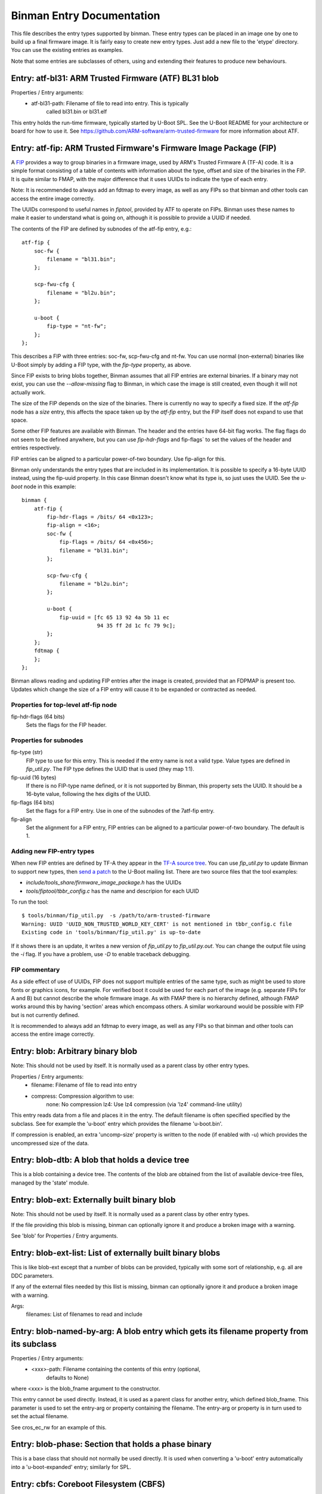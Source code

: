 Binman Entry Documentation
===========================

This file describes the entry types supported by binman. These entry types can
be placed in an image one by one to build up a final firmware image. It is
fairly easy to create new entry types. Just add a new file to the 'etype'
directory. You can use the existing entries as examples.

Note that some entries are subclasses of others, using and extending their
features to produce new behaviours.



Entry: atf-bl31: ARM Trusted Firmware (ATF) BL31 blob
-----------------------------------------------------

Properties / Entry arguments:
    - atf-bl31-path: Filename of file to read into entry. This is typically
        called bl31.bin or bl31.elf

This entry holds the run-time firmware, typically started by U-Boot SPL.
See the U-Boot README for your architecture or board for how to use it. See
https://github.com/ARM-software/arm-trusted-firmware for more information
about ATF.



Entry: atf-fip: ARM Trusted Firmware's Firmware Image Package (FIP)
-------------------------------------------------------------------

A FIP_ provides a way to group binaries in a firmware image, used by ARM's
Trusted Firmware A (TF-A) code. It is a simple format consisting of a
table of contents with information about the type, offset and size of the
binaries in the FIP. It is quite similar to FMAP, with the major difference
that it uses UUIDs to indicate the type of each entry.

Note: It is recommended to always add an fdtmap to every image, as well as
any FIPs so that binman and other tools can access the entire image
correctly.

The UUIDs correspond to useful names in `fiptool`, provided by ATF to
operate on FIPs. Binman uses these names to make it easier to understand
what is going on, although it is possible to provide a UUID if needed.

The contents of the FIP are defined by subnodes of the atf-fip entry, e.g.::

    atf-fip {
        soc-fw {
            filename = "bl31.bin";
        };

        scp-fwu-cfg {
            filename = "bl2u.bin";
        };

        u-boot {
            fip-type = "nt-fw";
        };
    };

This describes a FIP with three entries: soc-fw, scp-fwu-cfg and nt-fw.
You can use normal (non-external) binaries like U-Boot simply by adding a
FIP type, with the `fip-type` property, as above.

Since FIP exists to bring blobs together, Binman assumes that all FIP
entries are external binaries. If a binary may not exist, you can use the
`--allow-missing` flag to Binman, in which case the image is still created,
even though it will not actually work.

The size of the FIP depends on the size of the binaries. There is currently
no way to specify a fixed size. If the `atf-fip` node has a `size` entry,
this affects the space taken up by the `atf-fip` entry, but the FIP itself
does not expand to use that space.

Some other FIP features are available with Binman. The header and the
entries have 64-bit flag works. The flag flags do not seem to be defined
anywhere, but you can use `fip-hdr-flags` and fip-flags` to set the values
of the header and entries respectively.

FIP entries can be aligned to a particular power-of-two boundary. Use
fip-align for this.

Binman only understands the entry types that are included in its
implementation. It is possible to specify a 16-byte UUID instead, using the
fip-uuid property. In this case Binman doesn't know what its type is, so
just uses the UUID. See the `u-boot` node in this example::

    binman {
        atf-fip {
            fip-hdr-flags = /bits/ 64 <0x123>;
            fip-align = <16>;
            soc-fw {
                fip-flags = /bits/ 64 <0x456>;
                filename = "bl31.bin";
            };

            scp-fwu-cfg {
                filename = "bl2u.bin";
            };

            u-boot {
                fip-uuid = [fc 65 13 92 4a 5b 11 ec
                            94 35 ff 2d 1c fc 79 9c];
            };
        };
        fdtmap {
        };
    };

Binman allows reading and updating FIP entries after the image is created,
provided that an FDPMAP is present too. Updates which change the size of a
FIP entry will cause it to be expanded or contracted as needed.

Properties for top-level atf-fip node
~~~~~~~~~~~~~~~~~~~~~~~~~~~~~~~~~~~~~

fip-hdr-flags (64 bits)
    Sets the flags for the FIP header.

Properties for subnodes
~~~~~~~~~~~~~~~~~~~~~~~

fip-type (str)
    FIP type to use for this entry. This is needed if the entry
    name is not a valid type. Value types are defined in `fip_util.py`.
    The FIP type defines the UUID that is used (they map 1:1).

fip-uuid (16 bytes)
    If there is no FIP-type name defined, or it is not supported by Binman,
    this property sets the UUID. It should be a 16-byte value, following the
    hex digits of the UUID.

fip-flags (64 bits)
    Set the flags for a FIP entry. Use in one of the subnodes of the
    7atf-fip entry.

fip-align
    Set the alignment for a FIP entry, FIP entries can be aligned to a
    particular power-of-two boundary. The default is 1.

Adding new FIP-entry types
~~~~~~~~~~~~~~~~~~~~~~~~~~

When new FIP entries are defined by TF-A they appear in the
`TF-A source tree`_. You can use `fip_util.py` to update Binman to support
new types, then `send a patch`_ to the U-Boot mailing list. There are two
source files that the tool examples:

- `include/tools_share/firmware_image_package.h` has the UUIDs
- `tools/fiptool/tbbr_config.c` has the name and descripion for each UUID

To run the tool::

    $ tools/binman/fip_util.py  -s /path/to/arm-trusted-firmware
    Warning: UUID 'UUID_NON_TRUSTED_WORLD_KEY_CERT' is not mentioned in tbbr_config.c file
    Existing code in 'tools/binman/fip_util.py' is up-to-date

If it shows there is an update, it writes a new version of `fip_util.py`
to `fip_util.py.out`. You can change the output file using the `-i` flag.
If you have a problem, use `-D` to enable traceback debugging.

FIP commentary
~~~~~~~~~~~~~~

As a side effect of use of UUIDs, FIP does not support multiple
entries of the same type, such as might be used to store fonts or graphics
icons, for example. For verified boot it could be used for each part of the
image (e.g. separate FIPs for A and B) but cannot describe the whole
firmware image. As with FMAP there is no hierarchy defined, although FMAP
works around this by having 'section' areas which encompass others. A
similar workaround would be possible with FIP but is not currently defined.

It is recommended to always add an fdtmap to every image, as well as any
FIPs so that binman and other tools can access the entire image correctly.

.. _FIP: https://trustedfirmware-a.readthedocs.io/en/latest/design/firmware-design.html#firmware-image-package-fip
.. _`TF-A source tree`: https://git.trustedfirmware.org/TF-A/trusted-firmware-a.git
.. _`send a patch`: https://www.denx.de/wiki/U-Boot/Patches



Entry: blob: Arbitrary binary blob
----------------------------------

Note: This should not be used by itself. It is normally used as a parent
class by other entry types.

Properties / Entry arguments:
    - filename: Filename of file to read into entry
    - compress: Compression algorithm to use:
        none: No compression
        lz4: Use lz4 compression (via 'lz4' command-line utility)

This entry reads data from a file and places it in the entry. The
default filename is often specified specified by the subclass. See for
example the 'u-boot' entry which provides the filename 'u-boot.bin'.

If compression is enabled, an extra 'uncomp-size' property is written to
the node (if enabled with -u) which provides the uncompressed size of the
data.



Entry: blob-dtb: A blob that holds a device tree
------------------------------------------------

This is a blob containing a device tree. The contents of the blob are
obtained from the list of available device-tree files, managed by the
'state' module.



Entry: blob-ext: Externally built binary blob
---------------------------------------------

Note: This should not be used by itself. It is normally used as a parent
class by other entry types.

If the file providing this blob is missing, binman can optionally ignore it
and produce a broken image with a warning.

See 'blob' for Properties / Entry arguments.



Entry: blob-ext-list: List of externally built binary blobs
-----------------------------------------------------------

This is like blob-ext except that a number of blobs can be provided,
typically with some sort of relationship, e.g. all are DDC parameters.

If any of the external files needed by this llist is missing, binman can
optionally ignore it and produce a broken image with a warning.

Args:
    filenames: List of filenames to read and include



Entry: blob-named-by-arg: A blob entry which gets its filename property from its subclass
-----------------------------------------------------------------------------------------

Properties / Entry arguments:
    - <xxx>-path: Filename containing the contents of this entry (optional,
        defaults to None)

where <xxx> is the blob_fname argument to the constructor.

This entry cannot be used directly. Instead, it is used as a parent class
for another entry, which defined blob_fname. This parameter is used to
set the entry-arg or property containing the filename. The entry-arg or
property is in turn used to set the actual filename.

See cros_ec_rw for an example of this.



Entry: blob-phase: Section that holds a phase binary
----------------------------------------------------

This is a base class that should not normally be used directly. It is used
when converting a 'u-boot' entry automatically into a 'u-boot-expanded'
entry; similarly for SPL.



Entry: cbfs: Coreboot Filesystem (CBFS)
---------------------------------------

A CBFS provides a way to group files into a group. It has a simple directory
structure and allows the position of individual files to be set, since it is
designed to support execute-in-place in an x86 SPI-flash device. Where XIP
is not used, it supports compression and storing ELF files.

CBFS is used by coreboot as its way of orgnanising SPI-flash contents.

The contents of the CBFS are defined by subnodes of the cbfs entry, e.g.::

    cbfs {
        size = <0x100000>;
        u-boot {
            cbfs-type = "raw";
        };
        u-boot-dtb {
            cbfs-type = "raw";
        };
    };

This creates a CBFS 1MB in size two files in it: u-boot.bin and u-boot.dtb.
Note that the size is required since binman does not support calculating it.
The contents of each entry is just what binman would normally provide if it
were not a CBFS node. A blob type can be used to import arbitrary files as
with the second subnode below::

    cbfs {
        size = <0x100000>;
        u-boot {
            cbfs-name = "BOOT";
            cbfs-type = "raw";
        };

        dtb {
            type = "blob";
            filename = "u-boot.dtb";
            cbfs-type = "raw";
            cbfs-compress = "lz4";
            cbfs-offset = <0x100000>;
        };
    };

This creates a CBFS 1MB in size with u-boot.bin (named "BOOT") and
u-boot.dtb (named "dtb") and compressed with the lz4 algorithm.


Properties supported in the top-level CBFS node:

cbfs-arch:
    Defaults to "x86", but you can specify the architecture if needed.


Properties supported in the CBFS entry subnodes:

cbfs-name:
    This is the name of the file created in CBFS. It defaults to the entry
    name (which is the node name), but you can override it with this
    property.

cbfs-type:
    This is the CBFS file type. The following are supported:

    raw:
        This is a 'raw' file, although compression is supported. It can be
        used to store any file in CBFS.

    stage:
        This is an ELF file that has been loaded (i.e. mapped to memory), so
        appears in the CBFS as a flat binary. The input file must be an ELF
        image, for example this puts "u-boot" (the ELF image) into a 'stage'
        entry::

            cbfs {
                size = <0x100000>;
                u-boot-elf {
                    cbfs-name = "BOOT";
                    cbfs-type = "stage";
                };
            };

        You can use your own ELF file with something like::

            cbfs {
                size = <0x100000>;
                something {
                    type = "blob";
                    filename = "cbfs-stage.elf";
                    cbfs-type = "stage";
                };
            };

        As mentioned, the file is converted to a flat binary, so it is
        equivalent to adding "u-boot.bin", for example, but with the load and
        start addresses specified by the ELF. At present there is no option
        to add a flat binary with a load/start address, similar to the
        'add-flat-binary' option in cbfstool.

cbfs-offset:
    This is the offset of the file's data within the CBFS. It is used to
    specify where the file should be placed in cases where a fixed position
    is needed. Typical uses are for code which is not relocatable and must
    execute in-place from a particular address. This works because SPI flash
    is generally mapped into memory on x86 devices. The file header is
    placed before this offset so that the data start lines up exactly with
    the chosen offset. If this property is not provided, then the file is
    placed in the next available spot.

The current implementation supports only a subset of CBFS features. It does
not support other file types (e.g. payload), adding multiple files (like the
'files' entry with a pattern supported by binman), putting files at a
particular offset in the CBFS and a few other things.

Of course binman can create images containing multiple CBFSs, simply by
defining these in the binman config::


    binman {
        size = <0x800000>;
        cbfs {
            offset = <0x100000>;
            size = <0x100000>;
            u-boot {
                cbfs-type = "raw";
            };
            u-boot-dtb {
                cbfs-type = "raw";
            };
        };

        cbfs2 {
            offset = <0x700000>;
            size = <0x100000>;
            u-boot {
                cbfs-type = "raw";
            };
            u-boot-dtb {
                cbfs-type = "raw";
            };
            image {
                type = "blob";
                filename = "image.jpg";
            };
        };
    };

This creates an 8MB image with two CBFSs, one at offset 1MB, one at 7MB,
both of size 1MB.



Entry: collection: An entry which contains a collection of other entries
------------------------------------------------------------------------

Properties / Entry arguments:
    - content: List of phandles to entries to include

This allows reusing the contents of other entries. The contents of the
listed entries are combined to form this entry. This serves as a useful
base class for entry types which need to process data from elsewhere in
the image, not necessarily child entries.



Entry: cros-ec-rw: A blob entry which contains a Chromium OS read-write EC image
--------------------------------------------------------------------------------

Properties / Entry arguments:
    - cros-ec-rw-path: Filename containing the EC image

This entry holds a Chromium OS EC (embedded controller) image, for use in
updating the EC on startup via software sync.



Entry: fdtmap: An entry which contains an FDT map
-------------------------------------------------

Properties / Entry arguments:
    None

An FDT map is just a header followed by an FDT containing a list of all the
entries in the image. The root node corresponds to the image node in the
original FDT, and an image-name property indicates the image name in that
original tree.

The header is the string _FDTMAP_ followed by 8 unused bytes.

When used, this entry will be populated with an FDT map which reflects the
entries in the current image. Hierarchy is preserved, and all offsets and
sizes are included.

Note that the -u option must be provided to ensure that binman updates the
FDT with the position of each entry.

Example output for a simple image with U-Boot and an FDT map::

    / {
        image-name = "binman";
        size = <0x00000112>;
        image-pos = <0x00000000>;
        offset = <0x00000000>;
        u-boot {
            size = <0x00000004>;
            image-pos = <0x00000000>;
            offset = <0x00000000>;
        };
        fdtmap {
            size = <0x0000010e>;
            image-pos = <0x00000004>;
            offset = <0x00000004>;
        };
    };

If allow-repack is used then 'orig-offset' and 'orig-size' properties are
added as necessary. See the binman README.

When extracting files, an alternative 'fdt' format is available for fdtmaps.
Use `binman extract -F fdt ...` to use this. It will export a devicetree,
without the fdtmap header, so it can be viewed with `fdtdump`.



Entry: files: A set of files arranged in a section
--------------------------------------------------

Properties / Entry arguments:
    - pattern: Filename pattern to match the files to include
    - files-compress: Compression algorithm to use:
        none: No compression
        lz4: Use lz4 compression (via 'lz4' command-line utility)
    - files-align: Align each file to the given alignment

This entry reads a number of files and places each in a separate sub-entry
within this entry. To access these you need to enable device-tree updates
at run-time so you can obtain the file positions.



Entry: fill: An entry which is filled to a particular byte value
----------------------------------------------------------------

Properties / Entry arguments:
    - fill-byte: Byte to use to fill the entry

Note that the size property must be set since otherwise this entry does not
know how large it should be.

You can often achieve the same effect using the pad-byte property of the
overall image, in that the space between entries will then be padded with
that byte. But this entry is sometimes useful for explicitly setting the
byte value of a region.



Entry: fit: Flat Image Tree (FIT)
---------------------------------

This calls mkimage to create a FIT (U-Boot Flat Image Tree) based on the
input provided.

Nodes for the FIT should be written out in the binman configuration just as
they would be in a file passed to mkimage.

For example, this creates an image containing a FIT with U-Boot SPL::

    binman {
        fit {
            description = "Test FIT";
            fit,fdt-list = "of-list";

            images {
                kernel@1 {
                    description = "SPL";
                    os = "u-boot";
                    type = "rkspi";
                    arch = "arm";
                    compression = "none";
                    load = <0>;
                    entry = <0>;

                    u-boot-spl {
                    };
                };
            };
        };
    };

More complex setups can be created, with generated nodes, as described
below.

Properties (in the 'fit' node itself)
~~~~~~~~~~~~~~~~~~~~~~~~~~~~~~~~~~~~~

Special properties have a `fit,` prefix, indicating that they should be
processed but not included in the final FIT.

The top-level 'fit' node supports the following special properties:

    fit,external-offset
        Indicates that the contents of the FIT are external and provides the
        external offset. This is passed to mkimage via the -E and -p flags.

    fit,fdt-list
        Indicates the entry argument which provides the list of device tree
        files for the gen-fdt-nodes operation (as below). This is often
        `of-list` meaning that `-a of-list="dtb1 dtb2..."` should be passed
        to binman.

Substitutions
~~~~~~~~~~~~~

Node names and property values support a basic string-substitution feature.
Available substitutions for '@' nodes (and property values) are:

SEQ:
    Sequence number of the generated fdt (1, 2, ...)
NAME
    Name of the dtb as provided (i.e. without adding '.dtb')

The `default` property, if present, will be automatically set to the name
if of configuration whose devicetree matches the `default-dt` entry
argument, e.g. with `-a default-dt=sun50i-a64-pine64-lts`.

Available substitutions for property values in these nodes are:

DEFAULT-SEQ:
    Sequence number of the default fdt, as provided by the 'default-dt'
    entry argument

Available operations
~~~~~~~~~~~~~~~~~~~~

You can add an operation to an '@' node to indicate which operation is
required::

    @fdt-SEQ {
        fit,operation = "gen-fdt-nodes";
        ...
    };

Available operations are:

gen-fdt-nodes
    Generate FDT nodes as above. This is the default if there is no
    `fit,operation` property.

split-elf
    Split an ELF file into a separate node for each segment.

Generating nodes from an FDT list (gen-fdt-nodes)
~~~~~~~~~~~~~~~~~~~~~~~~~~~~~~~~~~~~~~~~~~~~~~~~~

U-Boot supports creating fdt and config nodes automatically. To do this,
pass an `of-list` property (e.g. `-a of-list=file1 file2`). This tells
binman that you want to generates nodes for two files: `file1.dtb` and
`file2.dtb`. The `fit,fdt-list` property (see above) indicates that
`of-list` should be used. If the property is missing you will get an error.

Then add a 'generator node', a node with a name starting with '@'::

    images {
        @fdt-SEQ {
            description = "fdt-NAME";
            type = "flat_dt";
            compression = "none";
        };
    };

This tells binman to create nodes `fdt-1` and `fdt-2` for each of your two
files. All the properties you specify will be included in the node. This
node acts like a template to generate the nodes. The generator node itself
does not appear in the output - it is replaced with what binman generates.
A 'data' property is created with the contents of the FDT file.

You can create config nodes in a similar way::

    configurations {
        default = "@config-DEFAULT-SEQ";
        @config-SEQ {
            description = "NAME";
            firmware = "atf";
            loadables = "uboot";
            fdt = "fdt-SEQ";
        };
    };

This tells binman to create nodes `config-1` and `config-2`, i.e. a config
for each of your two files.

Note that if no devicetree files are provided (with '-a of-list' as above)
then no nodes will be generated.

Generating nodes from an ELF file (split-elf)
~~~~~~~~~~~~~~~~~~~~~~~~~~~~~~~~~~~~~~~~~~~~~

This uses the node as a template to generate multiple nodes. The following
special properties are available:

split-elf
    Split an ELF file into a separate node for each segment. This uses the
    node as a template to generate multiple nodes. The following special
    properties are available:

    fit,load
        Generates a `load = <...>` property with the load address of the
        segment

    fit,entry
        Generates a `entry = <...>` property with the entry address of the
        ELF. This is only produced for the first entry

    fit,data
        Generates a `data = <...>` property with the contents of the segment

    fit,loadables
        Generates a `loadable = <...>` property with a list of the generated
        nodes (including all nodes if this operation is used multiple times)


Here is an example showing ATF, TEE and a device tree all combined::

    fit {
        description = "test-desc";
        #address-cells = <1>;
        fit,fdt-list = "of-list";

        images {
            u-boot {
                description = "U-Boot (64-bit)";
                type = "standalone";
                os = "U-Boot";
                arch = "arm64";
                compression = "none";
                load = <CONFIG_SYS_TEXT_BASE>;
                u-boot-nodtb {
                };
            };
            @fdt-SEQ {
                description = "fdt-NAME.dtb";
                type = "flat_dt";
                compression = "none";
            };
            @atf-SEQ {
                fit,operation = "split-elf";
                description = "ARM Trusted Firmware";
                type = "firmware";
                arch = "arm64";
                os = "arm-trusted-firmware";
                compression = "none";
                fit,load;
                fit,entry;
                fit,data;

                atf-bl31 {
                };
            };

            @tee-SEQ {
                fit,operation = "split-elf";
                description = "TEE";
                type = "tee";
                arch = "arm64";
                os = "tee";
                compression = "none";
                fit,load;
                fit,entry;
                fit,data;

                tee-os {
                };
            };
        };

        configurations {
            default = "@config-DEFAULT-SEQ";
            @config-SEQ {
                description = "conf-NAME.dtb";
                fdt = "fdt-SEQ";
                firmware = "u-boot";
                fit,loadables;
            };
        };
    };

If ATF-BL31 is available, this generates a node for each segment in the
ELF file, for example::

    images {
        atf-1 {
            data = <...contents of first segment...>;
            data-offset = <0x00000000>;
            entry = <0x00040000>;
            load = <0x00040000>;
            compression = "none";
            os = "arm-trusted-firmware";
            arch = "arm64";
            type = "firmware";
            description = "ARM Trusted Firmware";
        };
        atf-2 {
            data = <...contents of second segment...>;
            load = <0xff3b0000>;
            compression = "none";
            os = "arm-trusted-firmware";
            arch = "arm64";
            type = "firmware";
            description = "ARM Trusted Firmware";
        };
    };

The same applies for OP-TEE if that is available.

If each binary is not available, the relevant template node (@atf-SEQ or
@tee-SEQ) is removed from the output.

This also generates a `config-xxx` node for each device tree in `of-list`.
Note that the U-Boot build system uses `-a of-list=$(CONFIG_OF_LIST)`
so you can use `CONFIG_OF_LIST` to define that list. In this example it is
set up for `firefly-rk3399` with a single device tree and the default set
with `-a default-dt=$(CONFIG_DEFAULT_DEVICE_TREE)`, so the resulting output
is::

    configurations {
        default = "config-1";
        config-1 {
            loadables = "atf-1", "atf-2", "atf-3", "tee-1", "tee-2";
            description = "rk3399-firefly.dtb";
            fdt = "fdt-1";
            firmware = "u-boot";
        };
    };

U-Boot SPL can then load the firmware (U-Boot proper) and all the loadables
(ATF and TEE), then proceed with the boot.



Entry: fmap: An entry which contains an Fmap section
----------------------------------------------------

Properties / Entry arguments:
    None

FMAP is a simple format used by flashrom, an open-source utility for
reading and writing the SPI flash, typically on x86 CPUs. The format
provides flashrom with a list of areas, so it knows what it in the flash.
It can then read or write just a single area, instead of the whole flash.

The format is defined by the flashrom project, in the file lib/fmap.h -
see www.flashrom.org/Flashrom for more information.

When used, this entry will be populated with an FMAP which reflects the
entries in the current image. Note that any hierarchy is squashed, since
FMAP does not support this. Sections are represented as an area appearing
before its contents, so that it is possible to reconstruct the hierarchy
from the FMAP by using the offset information. This convention does not
seem to be documented, but is used in Chromium OS.

CBFS entries appear as a single entry, i.e. the sub-entries are ignored.



Entry: gbb: An entry which contains a Chromium OS Google Binary Block
---------------------------------------------------------------------

Properties / Entry arguments:
    - hardware-id: Hardware ID to use for this build (a string)
    - keydir: Directory containing the public keys to use
    - bmpblk: Filename containing images used by recovery

Chromium OS uses a GBB to store various pieces of information, in particular
the root and recovery keys that are used to verify the boot process. Some
more details are here:

    https://www.chromium.org/chromium-os/firmware-porting-guide/2-concepts

but note that the page dates from 2013 so is quite out of date. See
README.chromium for how to obtain the required keys and tools.



Entry: image-header: An entry which contains a pointer to the FDT map
---------------------------------------------------------------------

Properties / Entry arguments:
    location: Location of header ("start" or "end" of image). This is
        optional. If omitted then the entry must have an offset property.

This adds an 8-byte entry to the start or end of the image, pointing to the
location of the FDT map. The format is a magic number followed by an offset
from the start or end of the image, in twos-compliment format.

This entry must be in the top-level part of the image.

NOTE: If the location is at the start/end, you will probably need to specify
sort-by-offset for the image, unless you actually put the image header
first/last in the entry list.



Entry: intel-cmc: Intel Chipset Micro Code (CMC) file
-----------------------------------------------------

Properties / Entry arguments:
    - filename: Filename of file to read into entry

This file contains microcode for some devices in a special format. An
example filename is 'Microcode/C0_22211.BIN'.

See README.x86 for information about x86 binary blobs.



Entry: intel-descriptor: Intel flash descriptor block (4KB)
-----------------------------------------------------------

Properties / Entry arguments:
    filename: Filename of file containing the descriptor. This is typically
        a 4KB binary file, sometimes called 'descriptor.bin'

This entry is placed at the start of flash and provides information about
the SPI flash regions. In particular it provides the base address and
size of the ME (Management Engine) region, allowing us to place the ME
binary in the right place.

With this entry in your image, the position of the 'intel-me' entry will be
fixed in the image, which avoids you needed to specify an offset for that
region. This is useful, because it is not possible to change the position
of the ME region without updating the descriptor.

See README.x86 for information about x86 binary blobs.



Entry: intel-fit: Intel Firmware Image Table (FIT)
--------------------------------------------------

This entry contains a dummy FIT as required by recent Intel CPUs. The FIT
contains information about the firmware and microcode available in the
image.

At present binman only supports a basic FIT with no microcode.



Entry: intel-fit-ptr: Intel Firmware Image Table (FIT) pointer
--------------------------------------------------------------

This entry contains a pointer to the FIT. It is required to be at address
0xffffffc0 in the image.



Entry: intel-fsp: Intel Firmware Support Package (FSP) file
-----------------------------------------------------------

Properties / Entry arguments:
    - filename: Filename of file to read into entry

This file contains binary blobs which are used on some devices to make the
platform work. U-Boot executes this code since it is not possible to set up
the hardware using U-Boot open-source code. Documentation is typically not
available in sufficient detail to allow this.

An example filename is 'FSP/QUEENSBAY_FSP_GOLD_001_20-DECEMBER-2013.fd'

See README.x86 for information about x86 binary blobs.



Entry: intel-fsp-m: Intel Firmware Support Package (FSP) memory init
--------------------------------------------------------------------

Properties / Entry arguments:
    - filename: Filename of file to read into entry

This file contains a binary blob which is used on some devices to set up
SDRAM. U-Boot executes this code in SPL so that it can make full use of
memory. Documentation is typically not available in sufficient detail to
allow U-Boot do this this itself..

An example filename is 'fsp_m.bin'

See README.x86 for information about x86 binary blobs.



Entry: intel-fsp-s: Intel Firmware Support Package (FSP) silicon init
---------------------------------------------------------------------

Properties / Entry arguments:
    - filename: Filename of file to read into entry

This file contains a binary blob which is used on some devices to set up
the silicon. U-Boot executes this code in U-Boot proper after SDRAM is
running, so that it can make full use of memory. Documentation is typically
not available in sufficient detail to allow U-Boot do this this itself.

An example filename is 'fsp_s.bin'

See README.x86 for information about x86 binary blobs.



Entry: intel-fsp-t: Intel Firmware Support Package (FSP) temp ram init
----------------------------------------------------------------------

Properties / Entry arguments:
    - filename: Filename of file to read into entry

This file contains a binary blob which is used on some devices to set up
temporary memory (Cache-as-RAM or CAR). U-Boot executes this code in TPL so
that it has access to memory for its stack and initial storage.

An example filename is 'fsp_t.bin'

See README.x86 for information about x86 binary blobs.



Entry: intel-ifwi: Intel Integrated Firmware Image (IFWI) file
--------------------------------------------------------------

Properties / Entry arguments:
    - filename: Filename of file to read into entry. This is either the
        IFWI file itself, or a file that can be converted into one using a
        tool
    - convert-fit: If present this indicates that the ifwitool should be
        used to convert the provided file into a IFWI.

This file contains code and data used by the SoC that is required to make
it work. It includes U-Boot TPL, microcode, things related to the CSE
(Converged Security Engine, the microcontroller that loads all the firmware)
and other items beyond the wit of man.

A typical filename is 'ifwi.bin' for an IFWI file, or 'fitimage.bin' for a
file that will be converted to an IFWI.

The position of this entry is generally set by the intel-descriptor entry.

The contents of the IFWI are specified by the subnodes of the IFWI node.
Each subnode describes an entry which is placed into the IFWFI with a given
sub-partition (and optional entry name).

Properties for subnodes:
    - ifwi-subpart: sub-parition to put this entry into, e.g. "IBBP"
    - ifwi-entry: entry name t use, e.g. "IBBL"
    - ifwi-replace: if present, indicates that the item should be replaced
      in the IFWI. Otherwise it is added.

See README.x86 for information about x86 binary blobs.



Entry: intel-me: Intel Management Engine (ME) file
--------------------------------------------------

Properties / Entry arguments:
    - filename: Filename of file to read into entry

This file contains code used by the SoC that is required to make it work.
The Management Engine is like a background task that runs things that are
not clearly documented, but may include keyboard, display and network
access. For platform that use ME it is not possible to disable it. U-Boot
does not directly execute code in the ME binary.

A typical filename is 'me.bin'.

The position of this entry is generally set by the intel-descriptor entry.

See README.x86 for information about x86 binary blobs.



Entry: intel-mrc: Intel Memory Reference Code (MRC) file
--------------------------------------------------------

Properties / Entry arguments:
    - filename: Filename of file to read into entry

This file contains code for setting up the SDRAM on some Intel systems. This
is executed by U-Boot when needed early during startup. A typical filename
is 'mrc.bin'.

See README.x86 for information about x86 binary blobs.



Entry: intel-refcode: Intel Reference Code file
-----------------------------------------------

Properties / Entry arguments:
    - filename: Filename of file to read into entry

This file contains code for setting up the platform on some Intel systems.
This is executed by U-Boot when needed early during startup. A typical
filename is 'refcode.bin'.

See README.x86 for information about x86 binary blobs.



Entry: intel-vbt: Intel Video BIOS Table (VBT) file
---------------------------------------------------

Properties / Entry arguments:
    - filename: Filename of file to read into entry

This file contains code that sets up the integrated graphics subsystem on
some Intel SoCs. U-Boot executes this when the display is started up.

See README.x86 for information about Intel binary blobs.



Entry: intel-vga: Intel Video Graphics Adaptor (VGA) file
---------------------------------------------------------

Properties / Entry arguments:
    - filename: Filename of file to read into entry

This file contains code that sets up the integrated graphics subsystem on
some Intel SoCs. U-Boot executes this when the display is started up.

This is similar to the VBT file but in a different format.

See README.x86 for information about Intel binary blobs.



Entry: mkimage: Binary produced by mkimage
------------------------------------------

Properties / Entry arguments:
    - datafile: Filename for -d argument
    - args: Other arguments to pass

The data passed to mkimage is collected from subnodes of the mkimage node,
e.g.::

    mkimage {
        args = "-n test -T imximage";

        u-boot-spl {
        };
    };

This calls mkimage to create an imximage with u-boot-spl.bin as the input
file. The output from mkimage then becomes part of the image produced by
binman.

To use CONFIG options in the arguments, use a string list instead, as in
this example which also produces four arguments::

    mkimage {
        args = "-n", CONFIG_SYS_SOC, "-T imximage";

        u-boot-spl {
        };
    };




Entry: opensbi: RISC-V OpenSBI fw_dynamic blob
----------------------------------------------

Properties / Entry arguments:
    - opensbi-path: Filename of file to read into entry. This is typically
        called fw_dynamic.bin

This entry holds the run-time firmware, typically started by U-Boot SPL.
See the U-Boot README for your architecture or board for how to use it. See
https://github.com/riscv/opensbi for more information about OpenSBI.



Entry: powerpc-mpc85xx-bootpg-resetvec: PowerPC mpc85xx bootpg + resetvec code for U-Boot
-----------------------------------------------------------------------------------------

Properties / Entry arguments:
    - filename: Filename of u-boot-br.bin (default 'u-boot-br.bin')

This entry is valid for PowerPC mpc85xx cpus. This entry holds
'bootpg + resetvec' code for PowerPC mpc85xx CPUs which needs to be
placed at offset 'RESET_VECTOR_ADDRESS - 0xffc'.



Entry: pre-load: Pre load image header
--------------------------------------

Properties / Entry arguments:
    - key-path: Path of the directory that store key (provided by the environment variable KEY_PATH)
    - content: List of phandles to entries to sign
    - algo-name: Hash and signature algo to use for the signature
    - padding-name: Name of the padding (pkcs-1.5 or pss)
    - key-name: Filename of the private key to sign
    - header-size: Total size of the header
    - version: Version of the header

This entry creates a pre-load header that contains a global
image signature.

For example, this creates an image with a pre-load header and a binary::

    binman {
        image2 {
            filename = "sandbox.bin";

            pre-load {
                content = <&image>;
                algo-name = "sha256,rsa2048";
                padding-name = "pss";
                key-name = "private.pem";
                header-size = <4096>;
                version = <1>;
            };

            image: blob-ext {
                filename = "sandbox.itb";
            };
        };
    };



Entry: scp: System Control Processor (SCP) firmware blob
--------------------------------------------------------

Properties / Entry arguments:
    - scp-path: Filename of file to read into the entry, typically scp.bin

This entry holds firmware for an external platform-specific coprocessor.



Entry: section: Entry that contains other entries
-------------------------------------------------

A section is an entry which can contain other entries, thus allowing
hierarchical images to be created. See 'Sections and hierarchical images'
in the binman README for more information.

The base implementation simply joins the various entries together, using
various rules about alignment, etc.

Subclassing
~~~~~~~~~~~

This class can be subclassed to support other file formats which hold
multiple entries, such as CBFS. To do this, override the following
functions. The documentation here describes what your function should do.
For example code, see etypes which subclass `Entry_section`, or `cbfs.py`
for a more involved example::

   $ grep -l \(Entry_section tools/binman/etype/*.py

ReadNode()
    Call `super().ReadNode()`, then read any special properties for the
    section. Then call `self.ReadEntries()` to read the entries.

    Binman calls this at the start when reading the image description.

ReadEntries()
    Read in the subnodes of the section. This may involve creating entries
    of a particular etype automatically, as well as reading any special
    properties in the entries. For each entry, entry.ReadNode() should be
    called, to read the basic entry properties. The properties should be
    added to `self._entries[]`, in the correct order, with a suitable name.

    Binman calls this at the start when reading the image description.

BuildSectionData(required)
    Create the custom file format that you want and return it as bytes.
    This likely sets up a file header, then loops through the entries,
    adding them to the file. For each entry, call `entry.GetData()` to
    obtain the data. If that returns None, and `required` is False, then
    this method must give up and return None. But if `required` is True then
    it should assume that all data is valid.

    Binman calls this when packing the image, to find out the size of
    everything. It is called again at the end when building the final image.

SetImagePos(image_pos):
    Call `super().SetImagePos(image_pos)`, then set the `image_pos` values
    for each of the entries. This should use the custom file format to find
    the `start offset` (and `image_pos`) of each entry. If the file format
    uses compression in such a way that there is no offset available (other
    than reading the whole file and decompressing it), then the offsets for
    affected entries can remain unset (`None`). The size should also be set
    if possible.

    Binman calls this after the image has been packed, to update the
    location that all the entries ended up at.

ReadChildData(child, decomp, alt_format):
    The default version of this may be good enough, if you are able to
    implement SetImagePos() correctly. But that is a bit of a bypass, so
    you can override this method to read from your custom file format. It
    should read the entire entry containing the custom file using
    `super().ReadData(True)`, then parse the file to get the data for the
    given child, then return that data.

    If your file format supports compression, the `decomp` argument tells
    you whether to return the compressed data (`decomp` is False) or to
    uncompress it first, then return the uncompressed data (`decomp` is
    True). This is used by the `binman extract -U` option.

    If your entry supports alternative formats, the alt_format provides the
    alternative format that the user has selected. Your function should
    return data in that format. This is used by the 'binman extract -l'
    option.

    Binman calls this when reading in an image, in order to populate all the
    entries with the data from that image (`binman ls`).

WriteChildData(child):
    Binman calls this after `child.data` is updated, to inform the custom
    file format about this, in case it needs to do updates.

    The default version of this does nothing and probably needs to be
    overridden for the 'binman replace' command to work. Your version should
    use `child.data` to update the data for that child in the custom file
    format.

    Binman calls this when updating an image that has been read in and in
    particular to update the data for a particular entry (`binman replace`)

Properties / Entry arguments
~~~~~~~~~~~~~~~~~~~~~~~~~~~~

See :ref:`develop/package/binman:Image description format` for more
information.

align-default
    Default alignment for this section, if no alignment is given in the
    entry

pad-byte
    Pad byte to use when padding

sort-by-offset
    True if entries should be sorted by offset, False if they must be
    in-order in the device tree description

end-at-4gb
    Used to build an x86 ROM which ends at 4GB (2^32)

name-prefix
    Adds a prefix to the name of every entry in the section when writing out
    the map

skip-at-start
    Number of bytes before the first entry starts. These effectively adjust
    the starting offset of entries. For example, if this is 16, then the
    first entry would start at 16. An entry with offset = 20 would in fact
    be written at offset 4 in the image file, since the first 16 bytes are
    skipped when writing.

Since a section is also an entry, it inherits all the properies of entries
too.

Note that the `allow_missing` member controls whether this section permits
external blobs to be missing their contents. The option will produce an
image but of course it will not work. It is useful to make sure that
Continuous Integration systems can build without the binaries being
available. This is set by the `SetAllowMissing()` method, if
`--allow-missing` is passed to binman.



Entry: tee-os: Entry containing an OP-TEE Trusted OS (TEE) blob
---------------------------------------------------------------

Properties / Entry arguments:
    - tee-os-path: Filename of file to read into entry. This is typically
        called tee-pager.bin

This entry holds the run-time firmware, typically started by U-Boot SPL.
See the U-Boot README for your architecture or board for how to use it. See
https://github.com/OP-TEE/optee_os for more information about OP-TEE.



Entry: text: An entry which contains text
-----------------------------------------

The text can be provided either in the node itself or by a command-line
argument. There is a level of indirection to allow multiple text strings
and sharing of text.

Properties / Entry arguments:
    text-label: The value of this string indicates the property / entry-arg
        that contains the string to place in the entry
    <xxx> (actual name is the value of text-label): contains the string to
        place in the entry.
    <text>: The text to place in the entry (overrides the above mechanism).
        This is useful when the text is constant.

Example node::

    text {
        size = <50>;
        text-label = "message";
    };

You can then use:

    binman -amessage="this is my message"

and binman will insert that string into the entry.

It is also possible to put the string directly in the node::

    text {
        size = <8>;
        text-label = "message";
        message = "a message directly in the node"
    };

or just::

    text {
        size = <8>;
        text = "some text directly in the node"
    };

The text is not itself nul-terminated. This can be achieved, if required,
by setting the size of the entry to something larger than the text.



Entry: u-boot: U-Boot flat binary
---------------------------------

Properties / Entry arguments:
    - filename: Filename of u-boot.bin (default 'u-boot.bin')

This is the U-Boot binary, containing relocation information to allow it
to relocate itself at runtime. The binary typically includes a device tree
blob at the end of it.

U-Boot can access binman symbols at runtime. See:

    'Access to binman entry offsets at run time (fdt)'

in the binman README for more information.

Note that this entry is automatically replaced with u-boot-expanded unless
--no-expanded is used or the node has a 'no-expanded' property.



Entry: u-boot-dtb: U-Boot device tree
-------------------------------------

Properties / Entry arguments:
    - filename: Filename of u-boot.dtb (default 'u-boot.dtb')

This is the U-Boot device tree, containing configuration information for
U-Boot. U-Boot needs this to know what devices are present and which drivers
to activate.

Note: This is mostly an internal entry type, used by others. This allows
binman to know which entries contain a device tree.



Entry: u-boot-dtb-with-ucode: A U-Boot device tree file, with the microcode removed
-----------------------------------------------------------------------------------

Properties / Entry arguments:
    - filename: Filename of u-boot.dtb (default 'u-boot.dtb')

See Entry_u_boot_ucode for full details of the three entries involved in
this process. This entry provides the U-Boot device-tree file, which
contains the microcode. If the microcode is not being collated into one
place then the offset and size of the microcode is recorded by this entry,
for use by u-boot-with-ucode_ptr. If it is being collated, then this
entry deletes the microcode from the device tree (to save space) and makes
it available to u-boot-ucode.



Entry: u-boot-elf: U-Boot ELF image
-----------------------------------

Properties / Entry arguments:
    - filename: Filename of u-boot (default 'u-boot')

This is the U-Boot ELF image. It does not include a device tree but can be
relocated to any address for execution.



Entry: u-boot-env: An entry which contains a U-Boot environment
---------------------------------------------------------------

Properties / Entry arguments:
    - filename: File containing the environment text, with each line in the
        form var=value



Entry: u-boot-expanded: U-Boot flat binary broken out into its component parts
------------------------------------------------------------------------------

This is a section containing the U-Boot binary and a devicetree. Using this
entry type automatically creates this section, with the following entries
in it:

   u-boot-nodtb
   u-boot-dtb

Having the devicetree separate allows binman to update it in the final
image, so that the entries positions are provided to the running U-Boot.



Entry: u-boot-img: U-Boot legacy image
--------------------------------------

Properties / Entry arguments:
    - filename: Filename of u-boot.img (default 'u-boot.img')

This is the U-Boot binary as a packaged image, in legacy format. It has a
header which allows it to be loaded at the correct address for execution.

You should use FIT (Flat Image Tree) instead of the legacy image for new
applications.



Entry: u-boot-nodtb: U-Boot flat binary without device tree appended
--------------------------------------------------------------------

Properties / Entry arguments:
    - filename: Filename to include (default 'u-boot-nodtb.bin')

This is the U-Boot binary, containing relocation information to allow it
to relocate itself at runtime. It does not include a device tree blob at
the end of it so normally cannot work without it. You can add a u-boot-dtb
entry after this one, or use a u-boot entry instead, normally expands to a
section containing u-boot and u-boot-dtb



Entry: u-boot-spl: U-Boot SPL binary
------------------------------------

Properties / Entry arguments:
    - filename: Filename of u-boot-spl.bin (default 'spl/u-boot-spl.bin')

This is the U-Boot SPL (Secondary Program Loader) binary. This is a small
binary which loads before U-Boot proper, typically into on-chip SRAM. It is
responsible for locating, loading and jumping to U-Boot. Note that SPL is
not relocatable so must be loaded to the correct address in SRAM, or written
to run from the correct address if direct flash execution is possible (e.g.
on x86 devices).

SPL can access binman symbols at runtime. See:

    'Access to binman entry offsets at run time (symbols)'

in the binman README for more information.

The ELF file 'spl/u-boot-spl' must also be available for this to work, since
binman uses that to look up symbols to write into the SPL binary.

Note that this entry is automatically replaced with u-boot-spl-expanded
unless --no-expanded is used or the node has a 'no-expanded' property.



Entry: u-boot-spl-bss-pad: U-Boot SPL binary padded with a BSS region
---------------------------------------------------------------------

Properties / Entry arguments:
    None

This holds the padding added after the SPL binary to cover the BSS (Block
Started by Symbol) region. This region holds the various variables used by
SPL. It is set to 0 by SPL when it starts up. If you want to append data to
the SPL image (such as a device tree file), you must pad out the BSS region
to avoid the data overlapping with U-Boot variables. This entry is useful in
that case. It automatically pads out the entry size to cover both the code,
data and BSS.

The contents of this entry will a certain number of zero bytes, determined
by __bss_size

The ELF file 'spl/u-boot-spl' must also be available for this to work, since
binman uses that to look up the BSS address.



Entry: u-boot-spl-dtb: U-Boot SPL device tree
---------------------------------------------

Properties / Entry arguments:
    - filename: Filename of u-boot.dtb (default 'spl/u-boot-spl.dtb')

This is the SPL device tree, containing configuration information for
SPL. SPL needs this to know what devices are present and which drivers
to activate.



Entry: u-boot-spl-elf: U-Boot SPL ELF image
-------------------------------------------

Properties / Entry arguments:
    - filename: Filename of SPL u-boot (default 'spl/u-boot-spl')

This is the U-Boot SPL ELF image. It does not include a device tree but can
be relocated to any address for execution.



Entry: u-boot-spl-expanded: U-Boot SPL flat binary broken out into its component parts
--------------------------------------------------------------------------------------

Properties / Entry arguments:
    - spl-dtb: Controls whether this entry is selected (set to 'y' or '1' to
        select)

This is a section containing the U-Boot binary, BSS padding if needed and a
devicetree. Using this entry type automatically creates this section, with
the following entries in it:

   u-boot-spl-nodtb
   u-boot-spl-bss-pad
   u-boot-dtb

Having the devicetree separate allows binman to update it in the final
image, so that the entries positions are provided to the running U-Boot.

This entry is selected based on the value of the 'spl-dtb' entryarg. If
this is non-empty (and not 'n' or '0') then this expanded entry is selected.



Entry: u-boot-spl-nodtb: SPL binary without device tree appended
----------------------------------------------------------------

Properties / Entry arguments:
    - filename: Filename to include (default 'spl/u-boot-spl-nodtb.bin')

This is the U-Boot SPL binary, It does not include a device tree blob at
the end of it so may not be able to work without it, assuming SPL needs
a device tree to operate on your platform. You can add a u-boot-spl-dtb
entry after this one, or use a u-boot-spl entry instead' which normally
expands to a section containing u-boot-spl-dtb, u-boot-spl-bss-pad and
u-boot-spl-dtb

SPL can access binman symbols at runtime. See:

    'Access to binman entry offsets at run time (symbols)'

in the binman README for more information.

The ELF file 'spl/u-boot-spl' must also be available for this to work, since
binman uses that to look up symbols to write into the SPL binary.



Entry: u-boot-spl-with-ucode-ptr: U-Boot SPL with embedded microcode pointer
----------------------------------------------------------------------------

This is used when SPL must set up the microcode for U-Boot.

See Entry_u_boot_ucode for full details of the entries involved in this
process.



Entry: u-boot-tpl: U-Boot TPL binary
------------------------------------

Properties / Entry arguments:
    - filename: Filename of u-boot-tpl.bin (default 'tpl/u-boot-tpl.bin')

This is the U-Boot TPL (Tertiary Program Loader) binary. This is a small
binary which loads before SPL, typically into on-chip SRAM. It is
responsible for locating, loading and jumping to SPL, the next-stage
loader. Note that SPL is not relocatable so must be loaded to the correct
address in SRAM, or written to run from the correct address if direct
flash execution is possible (e.g. on x86 devices).

SPL can access binman symbols at runtime. See:

    'Access to binman entry offsets at run time (symbols)'

in the binman README for more information.

The ELF file 'tpl/u-boot-tpl' must also be available for this to work, since
binman uses that to look up symbols to write into the TPL binary.

Note that this entry is automatically replaced with u-boot-tpl-expanded
unless --no-expanded is used or the node has a 'no-expanded' property.



Entry: u-boot-tpl-bss-pad: U-Boot TPL binary padded with a BSS region
---------------------------------------------------------------------

Properties / Entry arguments:
    None

This holds the padding added after the TPL binary to cover the BSS (Block
Started by Symbol) region. This region holds the various variables used by
TPL. It is set to 0 by TPL when it starts up. If you want to append data to
the TPL image (such as a device tree file), you must pad out the BSS region
to avoid the data overlapping with U-Boot variables. This entry is useful in
that case. It automatically pads out the entry size to cover both the code,
data and BSS.

The contents of this entry will a certain number of zero bytes, determined
by __bss_size

The ELF file 'tpl/u-boot-tpl' must also be available for this to work, since
binman uses that to look up the BSS address.



Entry: u-boot-tpl-dtb: U-Boot TPL device tree
---------------------------------------------

Properties / Entry arguments:
    - filename: Filename of u-boot.dtb (default 'tpl/u-boot-tpl.dtb')

This is the TPL device tree, containing configuration information for
TPL. TPL needs this to know what devices are present and which drivers
to activate.



Entry: u-boot-tpl-dtb-with-ucode: U-Boot TPL with embedded microcode pointer
----------------------------------------------------------------------------

This is used when TPL must set up the microcode for U-Boot.

See Entry_u_boot_ucode for full details of the entries involved in this
process.



Entry: u-boot-tpl-elf: U-Boot TPL ELF image
-------------------------------------------

Properties / Entry arguments:
    - filename: Filename of TPL u-boot (default 'tpl/u-boot-tpl')

This is the U-Boot TPL ELF image. It does not include a device tree but can
be relocated to any address for execution.



Entry: u-boot-tpl-expanded: U-Boot TPL flat binary broken out into its component parts
--------------------------------------------------------------------------------------

Properties / Entry arguments:
    - tpl-dtb: Controls whether this entry is selected (set to 'y' or '1' to
        select)

This is a section containing the U-Boot binary, BSS padding if needed and a
devicetree. Using this entry type automatically creates this section, with
the following entries in it:

   u-boot-tpl-nodtb
   u-boot-tpl-bss-pad
   u-boot-dtb

Having the devicetree separate allows binman to update it in the final
image, so that the entries positions are provided to the running U-Boot.

This entry is selected based on the value of the 'tpl-dtb' entryarg. If
this is non-empty (and not 'n' or '0') then this expanded entry is selected.



Entry: u-boot-tpl-nodtb: TPL binary without device tree appended
----------------------------------------------------------------

Properties / Entry arguments:
    - filename: Filename to include (default 'tpl/u-boot-tpl-nodtb.bin')

This is the U-Boot TPL binary, It does not include a device tree blob at
the end of it so may not be able to work without it, assuming TPL needs
a device tree to operate on your platform. You can add a u-boot-tpl-dtb
entry after this one, or use a u-boot-tpl entry instead, which normally
expands to a section containing u-boot-tpl-dtb, u-boot-tpl-bss-pad and
u-boot-tpl-dtb

TPL can access binman symbols at runtime. See:

    'Access to binman entry offsets at run time (symbols)'

in the binman README for more information.

The ELF file 'tpl/u-boot-tpl' must also be available for this to work, since
binman uses that to look up symbols to write into the TPL binary.



Entry: u-boot-tpl-with-ucode-ptr: U-Boot TPL with embedded microcode pointer
----------------------------------------------------------------------------

See Entry_u_boot_ucode for full details of the entries involved in this
process.



Entry: u-boot-ucode: U-Boot microcode block
-------------------------------------------

Properties / Entry arguments:
    None

The contents of this entry are filled in automatically by other entries
which must also be in the image.

U-Boot on x86 needs a single block of microcode. This is collected from
the various microcode update nodes in the device tree. It is also unable
to read the microcode from the device tree on platforms that use FSP
(Firmware Support Package) binaries, because the API requires that the
microcode is supplied before there is any SRAM available to use (i.e.
the FSP sets up the SRAM / cache-as-RAM but does so in the call that
requires the microcode!). To keep things simple, all x86 platforms handle
microcode the same way in U-Boot (even non-FSP platforms). This is that
a table is placed at _dt_ucode_base_size containing the base address and
size of the microcode. This is either passed to the FSP (for FSP
platforms), or used to set up the microcode (for non-FSP platforms).
This all happens in the build system since it is the only way to get
the microcode into a single blob and accessible without SRAM.

There are two cases to handle. If there is only one microcode blob in
the device tree, then the ucode pointer it set to point to that. This
entry (u-boot-ucode) is empty. If there is more than one update, then
this entry holds the concatenation of all updates, and the device tree
entry (u-boot-dtb-with-ucode) is updated to remove the microcode. This
last step ensures that that the microcode appears in one contiguous
block in the image and is not unnecessarily duplicated in the device
tree. It is referred to as 'collation' here.

Entry types that have a part to play in handling microcode:

    Entry_u_boot_with_ucode_ptr:
        Contains u-boot-nodtb.bin (i.e. U-Boot without the device tree).
        It updates it with the address and size of the microcode so that
        U-Boot can find it early on start-up.
    Entry_u_boot_dtb_with_ucode:
        Contains u-boot.dtb. It stores the microcode in a
        'self.ucode_data' property, which is then read by this class to
        obtain the microcode if needed. If collation is performed, it
        removes the microcode from the device tree.
    Entry_u_boot_ucode:
        This class. If collation is enabled it reads the microcode from
        the Entry_u_boot_dtb_with_ucode entry, and uses it as the
        contents of this entry.



Entry: u-boot-with-ucode-ptr: U-Boot with embedded microcode pointer
--------------------------------------------------------------------

Properties / Entry arguments:
    - filename: Filename of u-boot-nodtb.bin (default 'u-boot-nodtb.bin')
    - optional-ucode: boolean property to make microcode optional. If the
        u-boot.bin image does not include microcode, no error will
        be generated.

See Entry_u_boot_ucode for full details of the three entries involved in
this process. This entry updates U-Boot with the offset and size of the
microcode, to allow early x86 boot code to find it without doing anything
complicated. Otherwise it is the same as the u-boot entry.



Entry: vblock: An entry which contains a Chromium OS verified boot block
------------------------------------------------------------------------

Properties / Entry arguments:
    - content: List of phandles to entries to sign
    - keydir: Directory containing the public keys to use
    - keyblock: Name of the key file to use (inside keydir)
    - signprivate: Name of provide key file to use (inside keydir)
    - version: Version number of the vblock (typically 1)
    - kernelkey: Name of the kernel key to use (inside keydir)
    - preamble-flags: Value of the vboot preamble flags (typically 0)

Output files:
    - input.<unique_name> - input file passed to futility
    - vblock.<unique_name> - output file generated by futility (which is
        used as the entry contents)

Chromium OS signs the read-write firmware and kernel, writing the signature
in this block. This allows U-Boot to verify that the next firmware stage
and kernel are genuine.



Entry: x86-reset16: x86 16-bit reset code for U-Boot
----------------------------------------------------

Properties / Entry arguments:
    - filename: Filename of u-boot-x86-reset16.bin (default
        'u-boot-x86-reset16.bin')

x86 CPUs start up in 16-bit mode, even if they are 32-bit CPUs. This code
must be placed at a particular address. This entry holds that code. It is
typically placed at offset CONFIG_RESET_VEC_LOC. The code is responsible
for jumping to the x86-start16 code, which continues execution.

For 64-bit U-Boot, the 'x86_reset16_spl' entry type is used instead.



Entry: x86-reset16-spl: x86 16-bit reset code for U-Boot
--------------------------------------------------------

Properties / Entry arguments:
    - filename: Filename of u-boot-x86-reset16.bin (default
        'u-boot-x86-reset16.bin')

x86 CPUs start up in 16-bit mode, even if they are 32-bit CPUs. This code
must be placed at a particular address. This entry holds that code. It is
typically placed at offset CONFIG_RESET_VEC_LOC. The code is responsible
for jumping to the x86-start16 code, which continues execution.

For 32-bit U-Boot, the 'x86_reset_spl' entry type is used instead.



Entry: x86-reset16-tpl: x86 16-bit reset code for U-Boot
--------------------------------------------------------

Properties / Entry arguments:
    - filename: Filename of u-boot-x86-reset16.bin (default
        'u-boot-x86-reset16.bin')

x86 CPUs start up in 16-bit mode, even if they are 32-bit CPUs. This code
must be placed at a particular address. This entry holds that code. It is
typically placed at offset CONFIG_RESET_VEC_LOC. The code is responsible
for jumping to the x86-start16 code, which continues execution.

For 32-bit U-Boot, the 'x86_reset_tpl' entry type is used instead.



Entry: x86-start16: x86 16-bit start-up code for U-Boot
-------------------------------------------------------

Properties / Entry arguments:
    - filename: Filename of u-boot-x86-start16.bin (default
        'u-boot-x86-start16.bin')

x86 CPUs start up in 16-bit mode, even if they are 32-bit CPUs. This code
must be placed in the top 64KB of the ROM. The reset code jumps to it. This
entry holds that code. It is typically placed at offset
CONFIG_SYS_X86_START16. The code is responsible for changing to 32-bit mode
and jumping to U-Boot's entry point, which requires 32-bit mode (for 32-bit
U-Boot).

For 64-bit U-Boot, the 'x86_start16_spl' entry type is used instead.



Entry: x86-start16-spl: x86 16-bit start-up code for SPL
--------------------------------------------------------

Properties / Entry arguments:
    - filename: Filename of spl/u-boot-x86-start16-spl.bin (default
        'spl/u-boot-x86-start16-spl.bin')

x86 CPUs start up in 16-bit mode, even if they are 32-bit CPUs. This code
must be placed in the top 64KB of the ROM. The reset code jumps to it. This
entry holds that code. It is typically placed at offset
CONFIG_SYS_X86_START16. The code is responsible for changing to 32-bit mode
and jumping to U-Boot's entry point, which requires 32-bit mode (for 32-bit
U-Boot).

For 32-bit U-Boot, the 'x86-start16' entry type is used instead.



Entry: x86-start16-tpl: x86 16-bit start-up code for TPL
--------------------------------------------------------

Properties / Entry arguments:
    - filename: Filename of tpl/u-boot-x86-start16-tpl.bin (default
        'tpl/u-boot-x86-start16-tpl.bin')

x86 CPUs start up in 16-bit mode, even if they are 32-bit CPUs. This code
must be placed in the top 64KB of the ROM. The reset code jumps to it. This
entry holds that code. It is typically placed at offset
CONFIG_SYS_X86_START16. The code is responsible for changing to 32-bit mode
and jumping to U-Boot's entry point, which requires 32-bit mode (for 32-bit
U-Boot).

If TPL is not being used, the 'x86-start16-spl or 'x86-start16' entry types
may be used instead.



